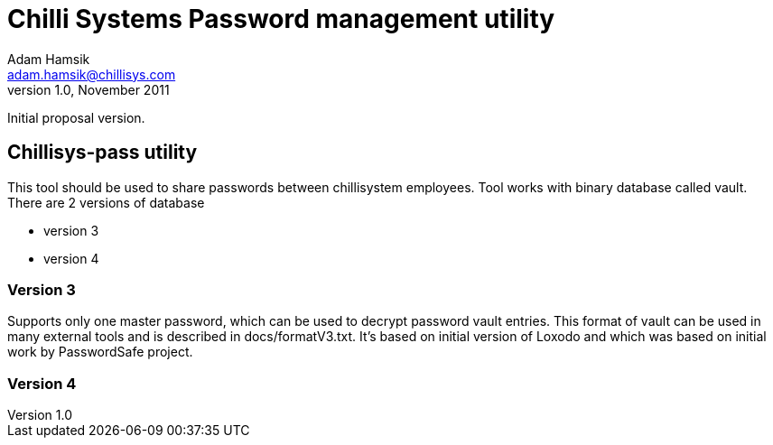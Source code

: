 Chilli Systems Password management utility
==========================================
Adam Hamsik <adam.hamsik@chillisys.com>
v1.0, November 2011:
Initial proposal version.

== Chillisys-pass utility

This tool should be used to share passwords between chillisystem employees.
Tool works with binary database called vault. There are 2 versions of database

* version 3
* version 4

=== Version 3

Supports only one master password, which can be used to decrypt password vault
entries. This format of vault can be used in many external tools and is
described in docs/formatV3.txt. It's based on initial version of Loxodo and
which was based on initial work by PasswordSafe project.

=== Version 4


